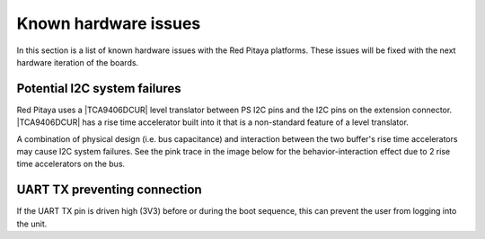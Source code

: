 .. _known_hw_issues:

########################
Known hardware issues
########################

In this section is a list of known hardware issues with the Red Pitaya platforms. These issues will be fixed with the next hardware iteration of the boards.

Potential I2C system failures
================================

Red Pitaya uses a |TCA9406DCUR| level translator between PS I2C pins and the I2C pins on the extension connector.
|TCA9406DCUR| has a rise time accelerator built into it that is a non-standard feature of a level translator.

A combination of physical design (i.e. bus capacitance) and interaction between the two buffer's rise time accelerators may cause I2C system failures. See the pink trace in the image below for the behavior-interaction effect due to 2 rise time accelerators on the bus.

.. |TCA9406DCUR| raw:: html

    <a href="https://www.digikey.com/en/products/detail/texas-instruments/TCA9406DCUR/2510728" target="_blank">TCA9406DCUR</a>

.. figure:: img/i2c_accelerator.png
    :align: center
    :width: 700px


UART TX preventing connection
==============================

If the UART TX pin is driven high (3V3) before or during the boot sequence, this can prevent the user from logging into the unit.


